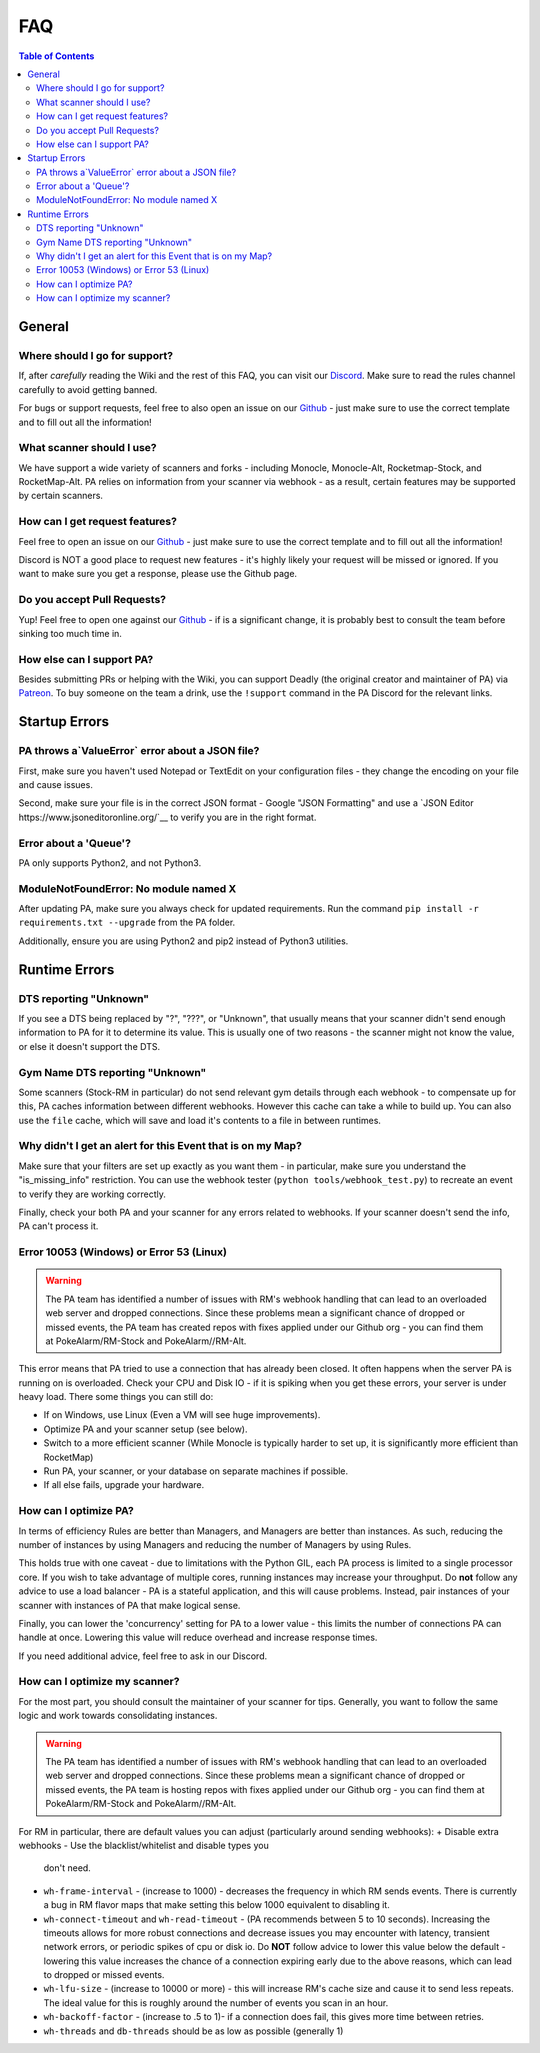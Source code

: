 FAQ
=====================================

.. contents:: Table of Contents
   :depth: 2
   :local:


General
-------------------------------------


Where should I go for support?
~~~~~~~~~~~~~~~~~~~~~~~~~~~~~~~~~~~~~

If, after *carefully* reading the Wiki and the rest of this FAQ, you can visit
our `Discord <https://discordapp.com/invite/S2BKC7p>`_. Make sure to read the
rules channel carefully to avoid getting banned.

For bugs or support requests, feel free to also open an issue on our
`Github <https://github.com/PokeAlarm/PokeAlarm/issues/new>`_ - just make sure
to use the correct template and to fill out all the information!


What scanner should I use?
~~~~~~~~~~~~~~~~~~~~~~~~~~~~~~~~~~~~~

We have support a wide variety of scanners and forks - including Monocle,
Monocle-Alt, Rocketmap-Stock, and RocketMap-Alt. PA relies on information from
your scanner via webhook - as a result, certain features may be supported by
certain scanners.


How can I get request features?
~~~~~~~~~~~~~~~~~~~~~~~~~~~~~~~~~~~~~
Feel free to open an issue on our `Github`_ - just make sure to use the correct
template and to fill out all the information!

Discord is NOT a good place to request new features - it's highly likely your
request will be missed or ignored. If you want to make sure you get a response,
please use the Github page.


Do you accept Pull Requests?
~~~~~~~~~~~~~~~~~~~~~~~~~~~~~~~~~~~~~

Yup! Feel free to open one against our `Github`_ - if is a significant change,
it is probably best to consult the team before sinking too much time in.


How else can I support PA?
~~~~~~~~~~~~~~~~~~~~~~~~~~~~~~~~~~~~~
Besides submitting PRs or helping with the Wiki, you can support Deadly (the
original creator and maintainer of PA) via
`Patreon <https://www.patreon.com/pokealarm>`_.
To buy someone on the team a drink, use the ``!support`` command in the PA
Discord for the relevant links.


Startup Errors
-------------------------------------


PA throws a`ValueError` error about a JSON file?
~~~~~~~~~~~~~~~~~~~~~~~~~~~~~~~~~~~~~
First, make sure you haven't used Notepad or TextEdit on your configuration
files - they change the encoding on your file and cause issues.

Second, make sure your file is in the correct JSON format - Google "JSON
Formatting" and use a `JSON Editor https://www.jsoneditoronline.org/`__ to
verify you are in the right format.


Error about a 'Queue'?
~~~~~~~~~~~~~~~~~~~~~~~~~~~~~~~~~~~~~
PA only supports Python2, and not Python3.


ModuleNotFoundError: No module named X
~~~~~~~~~~~~~~~~~~~~~~~~~~~~~~~~~~~~~
After updating PA, make sure you always check for updated requirements.
Run the command ``pip install -r requirements.txt --upgrade`` from the PA
folder.

Additionally, ensure you are using Python2 and pip2 instead of Python3
utilities.


Runtime Errors
-------------------------------------

DTS reporting "Unknown"
~~~~~~~~~~~~~~~~~~~~~~~~~~~~~~~~~~~~~
If you see a DTS being replaced by "?", "???", or "Unknown", that usually means
that your scanner didn't send enough information to PA for it to determine its
value. This is usually one of two reasons - the scanner might not know
the value, or else it doesn't support the DTS.

Gym Name DTS reporting "Unknown"
~~~~~~~~~~~~~~~~~~~~~~~~~~~~~~~~~~~~~
Some scanners (Stock-RM in particular) do not send relevant gym details through
each webhook - to compensate up for this, PA caches information between
different webhooks. However this cache can take a while to build up. You can
also use the ``file`` cache, which will save and load it's contents to a file
in between runtimes.


Why didn't I get an alert for this Event that is on my Map?
~~~~~~~~~~~~~~~~~~~~~~~~~~~~~~~~~~~~~
Make sure that your filters are set up exactly as you want them - in
particular, make sure you understand the "is_missing_info" restriction. You
can use the webhook tester (``python tools/webhook_test.py``) to recreate an
event to verify they are working correctly.

Finally, check your both PA and your scanner for any errors related to
webhooks. If your scanner doesn't send the info, PA can't process it.


Error 10053 (Windows) or Error 53 (Linux)
~~~~~~~~~~~~~~~~~~~~~~~~~~~~~~~~~~~~~
.. warning::

    The PA team has identified a number of issues with RM's webhook handling
    that can lead to an overloaded web server and dropped connections. Since
    these problems mean a significant chance of dropped or missed events, the
    PA team has created repos with fixes applied under our Github org - you can
    find them at PokeAlarm/RM-Stock and PokeAlarm//RM-Alt.

This error means that PA tried to use a connection that has already been
closed. It often happens when the server PA is running on is overloaded. Check
your CPU and Disk IO - if it is spiking when you get these errors, your server
is under heavy load. There some things you can still do:

+ If on Windows, use Linux (Even a VM will see huge improvements).
+ Optimize PA and your scanner setup (see below).
+ Switch to a more efficient scanner (While Monocle is typically harder to set
  up, it is significantly more efficient than RocketMap)
+ Run PA, your scanner, or your database on separate machines if possible.
+ If all else fails, upgrade your hardware.


How can I optimize PA?
~~~~~~~~~~~~~~~~~~~~~~~~~~~~~~~~~~~~~
In terms of efficiency Rules are better than Managers, and Managers
are better than instances. As such, reducing the number of instances by using
Managers and reducing the number of Managers by using Rules.

This holds true with one caveat - due to limitations with the Python GIL, each
PA process is limited to a single processor core. If you wish to take advantage
of multiple cores, running instances may increase your throughput. Do **not**
follow any advice to use a load balancer - PA is a stateful application, and
this will cause problems. Instead, pair instances of your scanner with
instances of PA that make logical sense.

Finally, you can lower the 'concurrency' setting for PA to a lower value -
this limits the number of connections PA can handle at once. Lowering this
value will reduce overhead and increase response times.

If you need additional advice, feel free to ask in our Discord.

How can I optimize my scanner?
~~~~~~~~~~~~~~~~~~~~~~~~~~~~~~~~~~~~~
For the most part, you should consult the maintainer of your scanner for tips.
Generally, you want to follow the same logic and work towards consolidating
instances.

.. warning::

    The PA team has identified a number of issues with RM's webhook handling
    that can lead to an overloaded web server and dropped connections. Since
    these problems mean a significant chance of dropped or missed events, the
    PA team is hosting repos with fixes applied under our Github org - you can
    find them at PokeAlarm/RM-Stock and PokeAlarm//RM-Alt.

For RM in particular, there are default values you can adjust (particularly
around sending webhooks):
+ Disable extra webhooks - Use the blacklist/whitelist and disable types you
  don't need.
+ ``wh-frame-interval`` - (increase to 1000) - decreases the frequency in
  which RM sends events. There is currently a bug in RM flavor maps that make
  setting this below 1000 equivalent to disabling it.
+ ``wh-connect-timeout`` and ``wh-read-timeout`` - (PA recommends between 5 to
  10 seconds). Increasing the timeouts allows for more robust connections and
  decrease issues you may encounter with latency, transient network errors, or
  periodic spikes of cpu or disk io. Do **NOT** follow advice to lower this
  value below the default - lowering this value increases the chance of a
  connection expiring early due to the above reasons, which can lead to dropped
  or missed events.
+ ``wh-lfu-size`` - (increase to 10000 or more) - this will increase RM's cache
  size and cause it to send less repeats. The ideal value for this is roughly
  around the number of events you scan in an hour.
+ ``wh-backoff-factor`` - (increase to .5 to 1)- if a connection does fail,
  this gives more time between retries.
+ ``wh-threads`` and ``db-threads`` should be as low as possible (generally 1)

